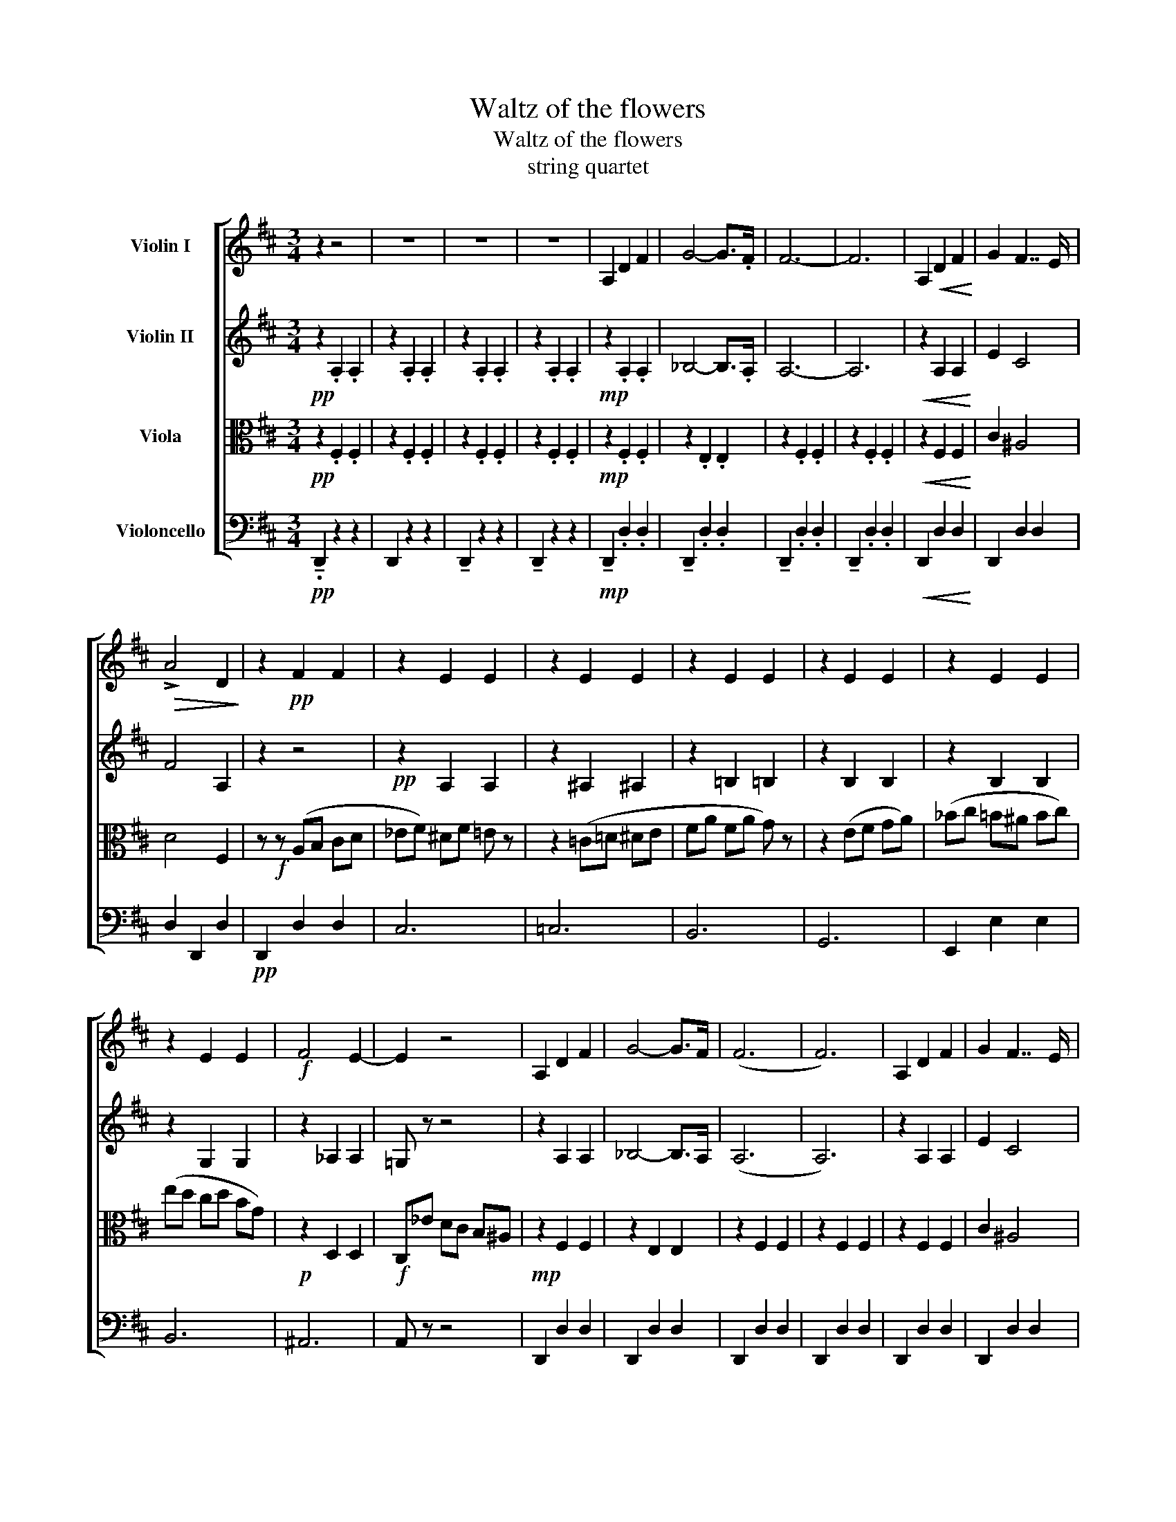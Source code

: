 X:1
T:Waltz of the flowers
T:Waltz of the flowers
T:string quartet
%%score [ 1 2 3 4 ]
L:1/8
M:3/4
K:D
V:1 treble nm="Violin I"
V:2 treble nm="Violin II"
V:3 alto nm="Viola"
V:4 bass nm="Violoncello"
V:1
 z2 z4 | z6 | z6 | z6 | A,2 D2 F2 | G4- G>.F | F6- | F6 | A,2!<(! D2 F2!<)! | G2 F7/2 E/ | %10
!>(! !>!A4 D2!>)! | z2!pp! F2 F2 | z2 E2 E2 | z2 E2 E2 | z2 E2 E2 | z2 E2 E2 | z2 E2 E2 | %17
 z2 E2 E2 |!f! F4 E2- | E2 z4 | A,2 D2 F2 | G4- G>F | (F6 | F6) | A,2 D2 F2 | G2 F7/2 E/ | %26
 (!>!A4 D2) | z2!p! F2 F2 | z2 c2 c2 | z2 F2 F2 | z2 B2 B2 | z2 c2 c2 | z2 A2 z2 | c2 z2 F2 | %34
 z2 A2 c2 | !breath!.A z!f! Bc de | (f4 c2) | (e4 B2) | (d4 G2) | (c'/d'/c'/d'/ c'/.b) z/ c' z | %40
 (g4 d2) | (f4 c2) | (e4 A2) | (d'/e'/)d'/e'/ d'/.c' z/ d' z | f4- c2 | (e4 B2) | (d4 G2) | %47
 (c'/d'/c'/d'/) c'/.b z/ c' z | (b4 a2) | (b4 a2) | c' z ef g^g | a z z4 | A,6 | z6 | z6 | z6 |] %56
V:2
!pp! z2 .A,2 .A,2 | z2 .A,2 .A,2 | z2 .A,2 .A,2 | z2 .A,2 .A,2 |!mp! z2 .A,2 .A,2 | _B,4- B,>.A, | %6
 A,6- | A,6 |!<(! z2 A,2 A,2!<)! | E2 C4 | F4 A,2 | z2 z4 |!pp! z2 A,2 A,2 | z2 ^A,2 ^A,2 | %14
 z2 =B,2 =B,2 | z2 B,2 B,2 | z2 B,2 B,2 | z2 G,2 G,2 | z2 _A,2 A,2 | =G, z z4 | z2 A,2 A,2 | %21
 _B,4- B,>A, | (A,6 | A,6) | z2 A,2 A,2 | E2 C4 | (!>!F4 A,2) | z2!p! B2 B2 | z2 A2 A2 | z2 B2 B2 | %30
 z2 G2 G2 | z2 =F2 F2 | z2 c2 z2 | A2 z2 B2 | z2 c2 =F2 | !breath!.FA!f! ^GA Bc | (d4 A2) | %37
 (c4 G2) | (D4 E2) | (c/d/c/d/ c/.B) z/ c z | G4 G2 | (F4 E2) | (E4 F2) | (d/e/)d/e/ d/.c z/ e z | %44
 (F4 C2) | (E4 D2) | (D4 E2) | (c/d/c/d/ c/.B) z/ d z | (d4 B2) | (d4 B2) | c z EF G^G | %51
 AG EC B,_B, | A,6 | z6 | z6 | z6 |] %56
V:3
!pp! z2 .F,2 .F,2 | z2 .F,2 .F,2 | z2 .F,2 .F,2 | z2 .F,2 .F,2 |!mp! z2 .F,2 .F,2 | z2 .E,2 .E,2 | %6
 z2 .F,2 .F,2 | z2 .F,2 .F,2 |!<(! z2 F,2 F,2!<)! | C2 ^A,4 | D4 F,2 | z!f! z (A,B, CD | %12
 _EF) ^DF =E z | z2 (=C=D ^DE | FA FA G) z | z2 (EF GA) | (_Bc =B^A Bc) | (ed cd BG) | %18
!p! z2 D,2 D,2 |!f! C,_E DC B,^A, |!mp! z2 F,2 F,2 | z2 E,2 E,2 | z2 F,2 F,2 | z2 F,2 F,2 | %24
 z2 F,2 F,2 | C2 ^A,4 | (!>!D4 F,2) | z2!f! (DE FG) | (AB ^GB A) z | z2 (G^G AB) | (cd =cd ^c) z | %31
 z2 ^B,C ^D^E | F^G A^E GF | A=F ^G^F AF | AF AF A=F | !breath!.FA,!f! B,C DE | (F4 C2) | %37
 (E4 B,2) | (B,4 B,2) | z2 G2 G2 | D4 D2 | C4 C2 | (C4 F2) | z2 G2 G2 | (D4 C2) | (C4 B,2) | %46
 B,4 B,2 | z2 A2 A2 | (B,4 A,2) | (B,4 A,2) | A, z E,F, G,^G, | A, z z4 | D,6 | z6 | z6 | z6 |] %56
V:4
!pp! !tenuto!.D,,2 z2 z2 | D,,2 z2 z2 | !tenuto!D,,2 z2 z2 | !tenuto!D,,2 z2 z2 | %4
!mp! !tenuto!D,,2 .D,2 .D,2 | !tenuto!D,,2 .D,2 .D,2 | !tenuto!D,,2 .D,2 .D,2 | %7
 !tenuto!D,,2 .D,2 .D,2 |!<(! D,,2 D,2 D,2!<)! | D,,2 D,2 D,2 | D,2 D,,2 D,2 |!pp! D,,2 D,2 D,2 | %12
 C,6 | =C,6 | B,,6 | G,,6 | E,,2 E,2 E,2 | B,,6 | ^A,,6 | A,, z z4 | D,,2 D,2 D,2 | D,,2 D,2 D,2 | %22
 D,,2 D,2 D,2 | D,,2 D,2 D,2 | D,,2 D,2 D,2 | D,,2 D,2 D,2 | D,2 D,,2 D,2 | z2!p! [F,B,]2 [F,B,]2 | %28
 C,6 | B,,6 | A,,6 | ^G,,6 | F,,4 E,,2- | E,,2 D,4 | C,6 | !breath!.F,, z!f! ^G,A, B,C | %36
 z2 .[F,A,]2 .[F,A,]2 | z2 .[F,A,]2 .[F,A,]2 | z2 .[E,G,]2 .[G,B,]2 | z2 E,2 E,2 | %40
 z2 .[F,A,]2 .[F,A,]2 | z2 .[G,A,]2 .[G,A,]2 | z2 .[F,A,]2 .[F,A,]2 | z2 F,2 F,2 | %44
 z2 [F,A,]2 [F,A,]2 | z2 [F,A,]2 [F,A,]2 | z2 [G,A,]2 [G,A,]2 | z2 G,2 G,2 | z2 [B,D]2 [B,D]2 | %49
 z2 [B,^D]2 [B,D]2 | [CE] z E,F, G,^G, | A, z z4 | D,6 | z6 | z6 | z6 |] %56

